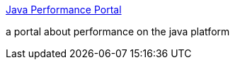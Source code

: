 :jbake-type: post
:jbake-status: published
:jbake-title: Java Performance Portal
:jbake-tags: java,performance,profiling,software,tuning,_mois_sept.,_année_2004
:jbake-date: 2004-09-14
:jbake-depth: ../
:jbake-uri: shaarli/1095166413000.adoc
:jbake-source: https://nicolas-delsaux.hd.free.fr/Shaarli?searchterm=http%3A%2F%2Fwww.java-performance-portal.org%2F&searchtags=java+performance+profiling+software+tuning+_mois_sept.+_ann%C3%A9e_2004
:jbake-style: shaarli

http://www.java-performance-portal.org/[Java Performance Portal]

a portal about performance on the java platform
